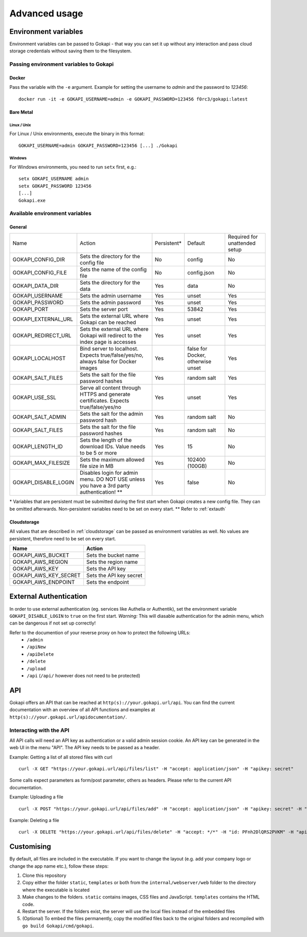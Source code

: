 .. _advanced:

================
Advanced usage
================

.. _envvar:

********************************
Environment variables
********************************

Environment variables can be passed to Gokapi - that way you can set it up without any interaction and pass cloud storage credentials without saving them to the filesystem.


.. _passingenv:

Passing environment variables to Gokapi
===============================================


Docker
------

Pass the variable with the ``-e`` argument. Example for setting the username to *admin* and the password to *123456*:
::

 docker run -it -e GOKAPI_USERNAME=admin -e GOKAPI_PASSWORD=123456 f0rc3/gokapi:latest


Bare Metal
----------

Linux / Unix
"""""""""""""

For Linux / Unix environments, execute the binary in this format:
::

  GOKAPI_USERNAME=admin GOKAPI_PASSWORD=123456 [...] ./Gokapi

Windows
""""""""

For Windows environments, you need to run ``setx`` first, e.g.:
::

  setx GOKAPI_USERNAME admin
  setx GOKAPI_PASSWORD 123456
  [...]
  Gokapi.exe




Available environment variables
==================================

General
--------


+----------------------+------------------------------------------------------------------------------------------+-------------+-----------------------------------+-------------------------------+
| Name                 | Action                                                                                   | Persistent* | Default                           | Required for unattended setup |
+----------------------+------------------------------------------------------------------------------------------+-------------+-----------------------------------+-------------------------------+
| GOKAPI_CONFIG_DIR    | Sets the directory for the config file                                                   | No          | config                            | No                            |
+----------------------+------------------------------------------------------------------------------------------+-------------+-----------------------------------+-------------------------------+
| GOKAPI_CONFIG_FILE   | Sets the name of the config file                                                         | No          | config.json                       | No                            |
+----------------------+------------------------------------------------------------------------------------------+-------------+-----------------------------------+-------------------------------+
| GOKAPI_DATA_DIR      | Sets the directory for the data                                                          | Yes         | data                              | No                            |
+----------------------+------------------------------------------------------------------------------------------+-------------+-----------------------------------+-------------------------------+
| GOKAPI_USERNAME      | Sets the admin username                                                                  | Yes         | unset                             | Yes                           |
+----------------------+------------------------------------------------------------------------------------------+-------------+-----------------------------------+-------------------------------+
| GOKAPI_PASSWORD      | Sets the admin password                                                                  | Yes         | unset                             | Yes                           |
+----------------------+------------------------------------------------------------------------------------------+-------------+-----------------------------------+-------------------------------+
| GOKAPI_PORT          | Sets the server port                                                                     | Yes         | 53842                             | Yes                           |
+----------------------+------------------------------------------------------------------------------------------+-------------+-----------------------------------+-------------------------------+
| GOKAPI_EXTERNAL_URL  | Sets the external URL where Gokapi can be reached                                        | Yes         | unset                             | Yes                           |
+----------------------+------------------------------------------------------------------------------------------+-------------+-----------------------------------+-------------------------------+
| GOKAPI_REDIRECT_URL  | Sets the external URL where Gokapi will redirect to the index page is accesses           | Yes         | unset                             | Yes                           |
+----------------------+------------------------------------------------------------------------------------------+-------------+-----------------------------------+-------------------------------+
| GOKAPI_LOCALHOST     | Bind server to localhost. Expects true/false/yes/no, always false for Docker images      | Yes         | false for Docker, otherwise unset | Yes                           |
+----------------------+------------------------------------------------------------------------------------------+-------------+-----------------------------------+-------------------------------+
| GOKAPI_SALT_FILES    | Sets the salt for the file password hashes                                               | Yes         | random salt                       | Yes                           |
+----------------------+------------------------------------------------------------------------------------------+-------------+-----------------------------------+-------------------------------+
| GOKAPI_USE_SSL       | Serve all content through HTTPS and generate certificates. Expects true/false/yes/no     | Yes         | unset                             | Yes                           |
+----------------------+------------------------------------------------------------------------------------------+-------------+-----------------------------------+-------------------------------+
| GOKAPI_SALT_ADMIN    | Sets the salt for the admin password hash                                                | Yes         | random salt                       | No                            |
+----------------------+------------------------------------------------------------------------------------------+-------------+-----------------------------------+-------------------------------+
| GOKAPI_SALT_FILES    | Sets the salt for the file password hashes                                               | Yes         | random salt                       | No                            |
+----------------------+------------------------------------------------------------------------------------------+-------------+-----------------------------------+-------------------------------+
| GOKAPI_LENGTH_ID     | Sets the length of the download IDs. Value needs to be 5 or more                         | Yes         | 15                                | No                            |
+----------------------+------------------------------------------------------------------------------------------+-------------+-----------------------------------+-------------------------------+
| GOKAPI_MAX_FILESIZE  | Sets the maximum allowed file size in MB                                                 | Yes         | 102400 (100GB)                    | No                            |
+----------------------+------------------------------------------------------------------------------------------+-------------+-----------------------------------+-------------------------------+
| GOKAPI_DISABLE_LOGIN | Disables login for admin menu. DO NOT USE unless you have a 3rd party authentication! ** | Yes         | false                             | No                            |
+----------------------+------------------------------------------------------------------------------------------+-------------+-----------------------------------+-------------------------------+

\* Variables that are persistent must be submitted during the first start when Gokapi creates a new config file. They can be omitted afterwards. Non-persistent variables need to be set on every start.
\*\* Refer to :ref:`extauth` 

Cloudstorage
-------------

All values that are described in :ref:`cloudstorage` can be passed as environment variables as well. No values are persistent, therefore need to be set on every start.

+-----------------------+-------------------------+
| Name                  | Action                  |
+=======================+=========================+
| GOKAPI_AWS_BUCKET     | Sets the bucket name    |
+-----------------------+-------------------------+
| GOKAPI_AWS_REGION     | Sets the region name    |
+-----------------------+-------------------------+
| GOKAPI_AWS_KEY        | Sets the API key        |
+-----------------------+-------------------------+
| GOKAPI_AWS_KEY_SECRET | Sets the API key secret |
+-----------------------+-------------------------+
| GOKAPI_AWS_ENDPOINT   | Sets the endpoint       |
+-----------------------+-------------------------+

.. _extauth:

********************************
External Authentication
********************************

In order to use external authentication (eg. services like Authelia or Authentik), set the environment variable ``GOKAPI_DISABLE_LOGIN`` to ``true`` on the first start. *Warning:* This will diasable authentication for the admin menu, which can be dangerous if not set up correctly!

Refer to the documention of your reverse proxy on how to protect the following URLs:
 * ``/admin``
 * ``/apiNew``
 * ``/apiDelete``
 * ``/delete``
 * ``/upload``
 * ``/api`` (``/api/`` however does not need to be protected)

.. _api:

********************************
API
********************************

Gokapi offers an API that can be reached at ``http(s)://your.gokapi.url/api``. You can find the current documentation with an overview of all API functions and examples at ``http(s)://your.gokapi.url/apidocumentation/``.


Interacting with the API
============================


All API calls will need an API key as authentication or a valid admin session cookie. An API key can be generated in the web UI in the menu "API". The API key needs to be passed as a header.

Example: Getting a list of all stored files with curl
::

 curl -X GET "https://your.gokapi.url/api/files/list" -H "accept: application/json" -H "apikey: secret"

Some calls expect parameters as form/post parameter, others as headers. Please refer to the current API documentation.

Example: Uploading a file
::

 curl -X POST "https://your.gokapi.url/api/files/add" -H "accept: application/json" -H "apikey: secret" -H "Content-Type: multipart/form-data" -F "allowedDownloads=1" -F "expiryDays=5" -F "password=" -F "file=@yourfile.dat"

Example: Deleting a file
::

 curl -X DELETE "https://your.gokapi.url/api/files/delete" -H "accept: */*" -H "id: PFnh2DlQRS2PVKM" -H "apikey: secret"



********************************
Customising
********************************

By default, all files are included in the executable. If you want to change the layout (e.g. add your company logo or change the app name etc.), follow these steps:

1. Clone this repository
2. Copy either the folder ``static``, ``templates`` or both from the ``internal/webserver/web`` folder to the directory where the executable is located
3. Make changes to the folders. ``static`` contains images, CSS files and JavaScript. ``templates`` contains the HTML code.
4. Restart the server. If the folders exist, the server will use the local files instead of the embedded files
5. (Optional) To embed the files permanently, copy the modified files back to the original folders and recompiled with ``go build Gokapi/cmd/gokapi``.

